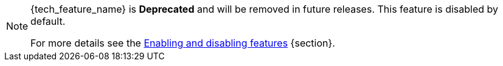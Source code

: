 ifeval::[{tech_feature_disabled}!=false]
[NOTE]
====
{tech_feature_name} is *Deprecated* and will be removed in future releases. This feature is disabled by default.

ifdef::tech_feature_id[]
To enable start the server with
`--features={tech_feature_id}`.
endif::[]
For more details see the https://www.keycloak.org/server/features[Enabling and disabling features] {section}.
====
endif::[]
